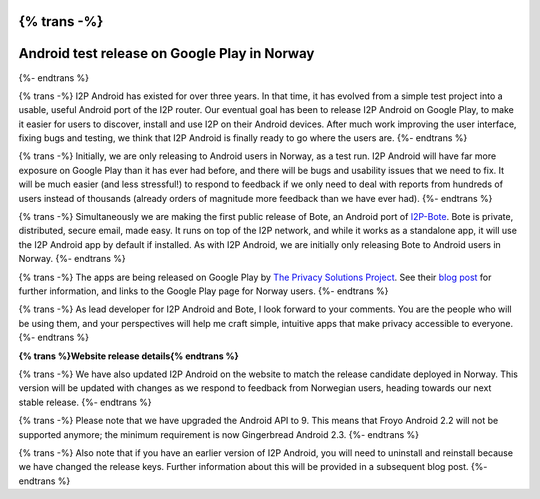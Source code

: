 {% trans -%}
=============================================
Android test release on Google Play in Norway
=============================================
{%- endtrans %}

.. meta::
   :author: str4d
   :date: 2014-08-23
   :category: android
   :excerpt: {% trans %}I2P Android and Bote have been released on Google Play in Norway, as a test run for a future worldwide release.{% endtrans %}

{% trans -%}
I2P Android has existed for over three years. In that time, it has evolved from
a simple test project into a usable, useful Android port of the I2P router. Our
eventual goal has been to release I2P Android on Google Play, to make it easier
for users to discover, install and use I2P on their Android devices. After much
work improving the user interface, fixing bugs and testing, we think that I2P
Android is finally ready to go where the users are.
{%- endtrans %}

{% trans -%}
Initially, we are only releasing to Android users in Norway, as a test run. I2P
Android will have far more exposure on Google Play than it has ever had before,
and there will be bugs and usability issues that we need to fix. It will be much
easier (and less stressful!) to respond to feedback if we only need to deal with
reports from hundreds of users instead of thousands (already orders of magnitude
more feedback than we have ever had).
{%- endtrans %}

{% trans -%}
Simultaneously we are making the first public release of Bote, an Android port
of `I2P-Bote`__. Bote is private, distributed, secure email, made easy. It runs
on top of the I2P network, and while it works as a standalone app, it will use
the I2P Android app by default if installed. As with I2P Android, we are
initially only releasing Bote to Android users in Norway.
{%- endtrans %}

__ http://{{ i2pconv('i2pbote.i2p') }}/

{% trans -%}
The apps are being released on Google Play by `The Privacy Solutions Project`__.
See their `blog post`__ for further information, and links to the Google Play
page for Norway users.
{%- endtrans %}

__ https://privacysolutions.no/
__ https://blog.privacysolutions.no/2014/08/23/i2p-on-google-play-in-norway/

{% trans -%}
As lead developer for I2P Android and Bote, I look forward to your comments. You
are the people who will be using them, and your perspectives will help me craft
simple, intuitive apps that make privacy accessible to everyone.
{%- endtrans %}


**{% trans %}Website release details{% endtrans %}**

{% trans -%}
We have also updated I2P Android on the website to match the release candidate
deployed in Norway. This version will be updated with changes as we respond to
feedback from Norwegian users, heading towards our next stable release.
{%- endtrans %}

{% trans -%}
Please note that we have upgraded the Android API to 9. This means that Froyo
Android 2.2 will not be supported anymore; the minimum requirement is now
Gingerbread Android 2.3.
{%- endtrans %}

{% trans -%}
Also note that if you have an earlier version of I2P Android, you will need to
uninstall and reinstall because we have changed the release keys. Further
information about this will be provided in a subsequent blog post.
{%- endtrans %}
